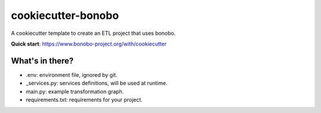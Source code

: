 cookiecutter-bonobo
===================

A cookiecutter template to create an ETL project that uses bonobo.

**Quick start**: https://www.bonobo-project.org/with/cookiecutter

What's in there?
::::::::::::::::

* .env: environment file, ignored by git.
* _services.py: services definitions, will be used at runtime.
* main.py: example transformation graph.
* requirements.txt: requirements for your project.
